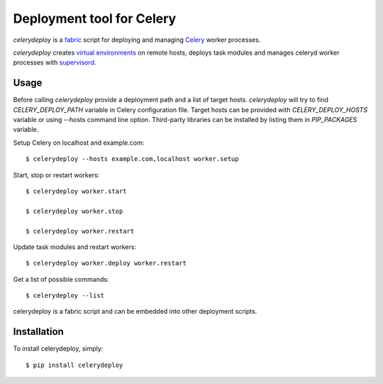 Deployment tool for Celery
==========================

`celerydeploy` is a fabric_ script for deploying and managing Celery_
worker processes.

`celerydeploy` creates `virtual environments`_ on remote hosts, deploys
task modules and manages celeryd worker processes with supervisord_.

Usage
-----

Before calling `celerydeploy` provide a deployment path and a list of
target hosts. `celerydeploy` will try to find `CELERY_DEPLOY_PATH` 
variable in Celery configuration file. Target hosts can be provided
with `CELERY_DEPLOY_HOSTS` variable or using --hosts command line option.
Third-party libraries can be installed by listing them in `PIP_PACKAGES`
variable.

Setup Celery on localhost and example.com: ::

    $ celerydeploy --hosts example.com,localhost worker.setup

Start, stop or restart workers: ::

    $ celerydeploy worker.start

    $ celerydeploy worker.stop

    $ celerydeploy worker.restart

Update task modules and restart workers: ::

    $ celerydeploy worker.deploy worker.restart

Get a list of possible commands: ::

    $ celerydeploy --list

celerydeploy is a fabric script and can be embedded into other deployment
scripts.

Installation
------------

To install celerydeploy, simply: ::

    $ pip install celerydeploy

.. _`fabric`: http://fabfile.org/
.. _`celery`: http://celeryproject.org/
.. _`supervisord`: http://supervisord.org/
.. _virtual environments: http://pypi.python.org/pypi/virtualenv


.. image:: https://d2weczhvl823v0.cloudfront.net/mher/celery-deploy/trend.png
   :alt: Bitdeli badge
   :target: https://bitdeli.com/free

